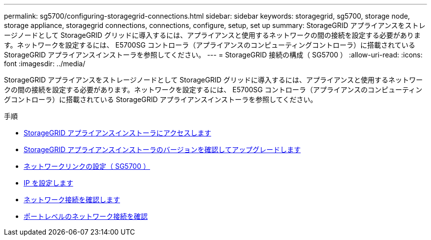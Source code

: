 ---
permalink: sg5700/configuring-storagegrid-connections.html 
sidebar: sidebar 
keywords: storagegrid, sg5700, storage node, storage appliance, storagegrid connections, connections, configure, setup, set up 
summary: StorageGRID アプライアンスをストレージノードとして StorageGRID グリッドに導入するには、アプライアンスと使用するネットワークの間の接続を設定する必要があります。ネットワークを設定するには、 E5700SG コントローラ（アプライアンスのコンピューティングコントローラ）に搭載されている StorageGRID アプライアンスインストーラを参照してください。 
---
= StorageGRID 接続の構成（ SG5700 ）
:allow-uri-read: 
:icons: font
:imagesdir: ../media/


[role="lead"]
StorageGRID アプライアンスをストレージノードとして StorageGRID グリッドに導入するには、アプライアンスと使用するネットワークの間の接続を設定する必要があります。ネットワークを設定するには、 E5700SG コントローラ（アプライアンスのコンピューティングコントローラ）に搭載されている StorageGRID アプライアンスインストーラを参照してください。

.手順
* xref:accessing-storagegrid-appliance-installer-sg5700.adoc[StorageGRID アプライアンスインストーラにアクセスします]
* xref:verifying-and-upgrading-storagegrid-appliance-installer-version.adoc[StorageGRID アプライアンスインストーラのバージョンを確認してアップグレードします]
* xref:configuring-network-links-sg5700.adoc[ネットワークリンクの設定（ SG5700 ）]
* xref:setting-ip-configuration-sg5700.adoc[IP を設定します]
* xref:verifying-network-connections.adoc[ネットワーク接続を確認します]
* xref:verifying-port-level-network-connections.adoc[ポートレベルのネットワーク接続を確認]

